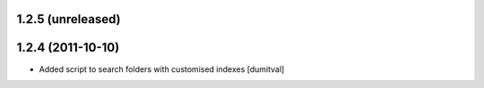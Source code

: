 1.2.5 (unreleased)
-------------------


1.2.4 (2011-10-10)
-------------------
* Added script to search folders with customised indexes [dumitval]

